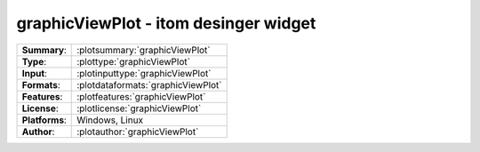 ===========================================================
graphicViewPlot - itom desinger widget
===========================================================

=============== ========================================================================================================
**Summary**:    :plotsummary:`graphicViewPlot`
**Type**:       :plottype:`graphicViewPlot`
**Input**:       :plotinputtype:`graphicViewPlot`
**Formats**:       :plotdataformats:`graphicViewPlot`
**Features**:       :plotfeatures:`graphicViewPlot`
**License**:    :plotlicense:`graphicViewPlot`
**Platforms**:  Windows, Linux
**Author**:     :plotauthor:`graphicViewPlot`
=============== ========================================================================================================

